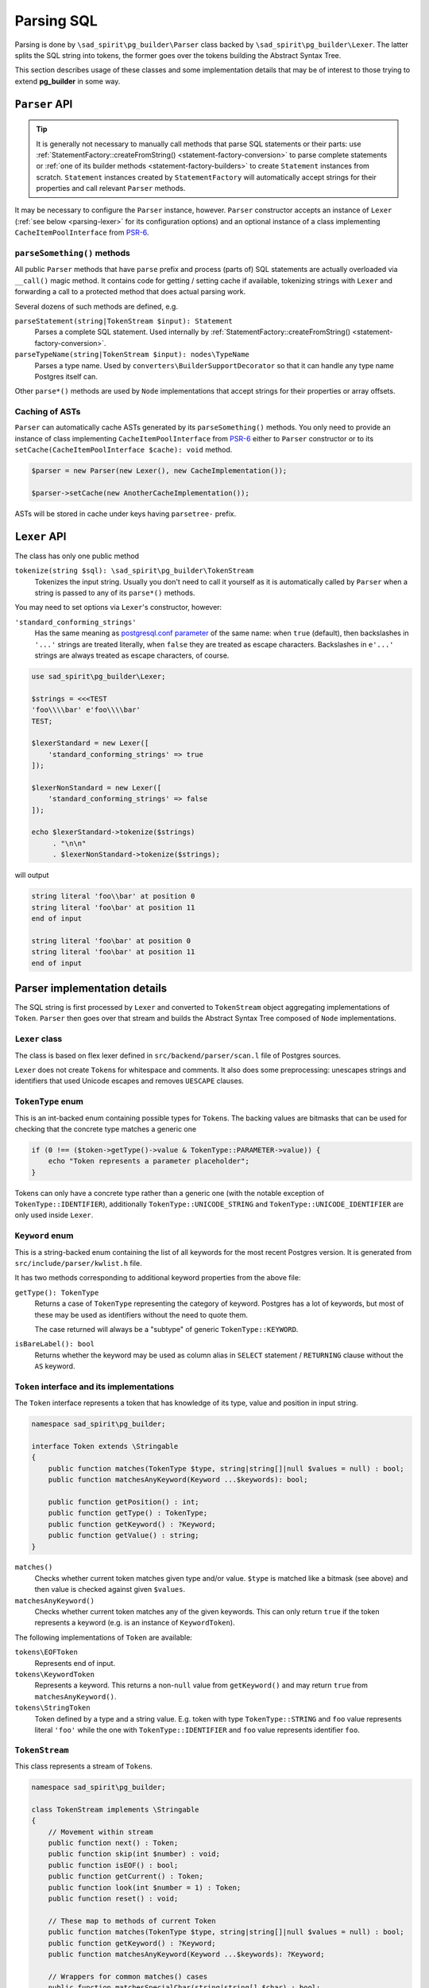 .. _parsing:

===========
Parsing SQL
===========

Parsing is done by ``\sad_spirit\pg_builder\Parser`` class backed by ``\sad_spirit\pg_builder\Lexer``.
The latter splits the SQL string into tokens, the former goes over the tokens building the Abstract Syntax Tree.

This section describes usage of these classes and some implementation details that may be of interest to
those trying to extend **pg_builder** in some way.

``Parser`` API
==============

.. tip::

    It is generally not necessary to manually call methods that parse SQL statements or their parts: use
    :ref:`StatementFactory::createFromString() <statement-factory-conversion>` to parse complete statements
    or :ref:`one of its builder methods <statement-factory-builders>` to create ``Statement`` instances from scratch.
    ``Statement`` instances created by ``StatementFactory`` will automatically accept strings for their properties
    and call relevant ``Parser`` methods.

It may be necessary to configure the ``Parser`` instance, however. ``Parser`` constructor accepts
an instance of ``Lexer`` (:ref:`see below <parsing-lexer>` for its configuration options) and an optional instance
of a class implementing ``CacheItemPoolInterface`` from `PSR-6 <https://www.php-fig.org/psr/psr-6/>`__.

``parseSomething()`` methods
----------------------------

All public ``Parser`` methods that have ``parse`` prefix and process (parts of) SQL statements are
actually overloaded via ``__call()`` magic method. It contains code for getting / setting cache if available,
tokenizing strings with ``Lexer`` and forwarding a call to a protected method that does actual parsing work.

Several dozens of such methods are defined, e.g.

``parseStatement(string|TokenStream $input): Statement``
    Parses a complete SQL statement. Used internally by
    :ref:`StatementFactory::createFromString() <statement-factory-conversion>`.

``parseTypeName(string|TokenStream $input): nodes\TypeName``
    Parses a type name. Used by ``converters\BuilderSupportDecorator`` so that it can handle any type name
    Postgres itself can.

Other ``parse*()`` methods are used by ``Node`` implementations that accept strings for their properties or array
offsets.

.. _parsing-cache:

Caching of ASTs
---------------

``Parser`` can automatically cache ASTs generated by its ``parseSomething()`` methods.
You only need to provide an instance of class implementing ``CacheItemPoolInterface`` from
`PSR-6 <https://www.php-fig.org/psr/psr-6/>`__ either to ``Parser`` constructor or
to its ``setCache(CacheItemPoolInterface $cache): void`` method.

.. code-block:: php

    $parser = new Parser(new Lexer(), new CacheImplementation());

    $parser->setCache(new AnotherCacheImplementation());

ASTs will be stored in cache under keys having ``parsetree-`` prefix.

.. _parsing-lexer:

``Lexer`` API
=============

The class has only one public method

``tokenize(string $sql): \sad_spirit\pg_builder\TokenStream``
    Tokenizes the input string. Usually you don't need to call it yourself as it is automatically called by
    ``Parser`` when a string is passed to any of its ``parse*()`` methods.

You may need to set options via ``Lexer``'s constructor, however:

``'standard_conforming_strings'``
    Has the same meaning as `postgresql.conf parameter
    <https://www.postgresql.org/docs/current/static/runtime-config-compatible.html#GUC-STANDARD-CONFORMING-STRINGS>`__
    of the same name: when ``true`` (default), then backslashes in ``'...'`` strings are treated literally,
    when ``false`` they are treated as escape characters. Backslashes in ``e'...'`` strings are
    always treated as escape characters, of course.

.. code-block:: php

   use sad_spirit\pg_builder\Lexer;

   $strings = <<<TEST
   'foo\\\\bar' e'foo\\\\bar'
   TEST;

   $lexerStandard = new Lexer([
       'standard_conforming_strings' => true
   ]);

   $lexerNonStandard = new Lexer([
       'standard_conforming_strings' => false
   ]);

   echo $lexerStandard->tokenize($strings)
        . "\n\n"
        . $lexerNonStandard->tokenize($strings);

will output

.. code-block:: output

   string literal 'foo\\bar' at position 0
   string literal 'foo\bar' at position 11
   end of input

   string literal 'foo\bar' at position 0
   string literal 'foo\bar' at position 11
   end of input


Parser implementation details
=============================

The SQL string is first processed by ``Lexer`` and converted to ``TokenStream`` object aggregating implementations
of ``Token``. ``Parser`` then goes over that stream and builds the Abstract Syntax Tree composed of
``Node`` implementations.

``Lexer`` class
---------------

The class is based on flex lexer defined in ``src/backend/parser/scan.l`` file of Postgres sources.

``Lexer`` does not create ``Token``\ s for whitespace and comments. It also does some preprocessing: unescapes
strings and identifiers that used Unicode escapes and removes ``UESCAPE`` clauses.

``TokenType`` enum
------------------

This is an int-backed enum containing possible types for ``Token``\ s. The backing values are bitmasks that can be used
for checking that the concrete type matches a generic one

.. code-block:: php

    if (0 !== ($token->getType()->value & TokenType::PARAMETER->value)) {
        echo "Token represents a parameter placeholder";
    }

Tokens can only have a concrete type rather than a generic one (with the notable exception of
``TokenType::IDENTIFIER``), additionally ``TokenType::UNICODE_STRING`` and ``TokenType::UNICODE_IDENTIFIER`` are
only used inside ``Lexer``.

``Keyword`` enum
----------------

This is a string-backed enum containing the list of all keywords for the most recent Postgres version.
It is generated from ``src/include/parser/kwlist.h`` file.

It has two methods corresponding to additional keyword properties from the above file:

``getType(): TokenType``
    Returns a case of ``TokenType`` representing the category of keyword. Postgres has a lot of keywords, but most
    of these may be used as identifiers without the need to quote them.

    The case returned will always be a "subtype" of generic ``TokenType::KEYWORD``.

``isBareLabel(): bool``
    Returns whether the keyword may be used as column alias in ``SELECT`` statement / ``RETURNING`` clause
    without the ``AS`` keyword.

``Token`` interface and its implementations
-------------------------------------------

The ``Token`` interface represents a token that has knowledge of its type, value and position in input string.

.. code-block:: php

    namespace sad_spirit\pg_builder;

    interface Token extends \Stringable
    {
        public function matches(TokenType $type, string|string[]|null $values = null) : bool;
        public function matchesAnyKeyword(Keyword ...$keywords): bool;

        public function getPosition() : int;
        public function getType() : TokenType;
        public function getKeyword() : ?Keyword;
        public function getValue() : string;
    }

``matches()``
    Checks whether current token matches given type and/or value. ``$type`` is matched like a bitmask (see above) and
    then value is checked against given ``$values``.

``matchesAnyKeyword()``
    Checks whether current token matches any of the given keywords. This can only return ``true`` if the token
    represents a keyword (e.g. is an instance of ``KeywordToken``).

The following implementations of ``Token`` are available:

``tokens\EOFToken``
    Represents end of input.

``tokens\KeywordToken``
    Represents a keyword. This returns a non-``null`` value from ``getKeyword()`` and may return ``true``
    from ``matchesAnyKeyword()``.

``tokens\StringToken``
    Token defined by a type and a string value. E.g. token with type ``TokenType::STRING`` and ``foo`` value represents
    literal ``'foo'`` while the one with ``TokenType::IDENTIFIER`` and ``foo`` value represents identifier ``foo``.

``TokenStream``
---------------

This class represents a stream of ``Token``\ s.

.. code-block:: php

    namespace sad_spirit\pg_builder;

    class TokenStream implements \Stringable
    {
        // Movement within stream
        public function next() : Token;
        public function skip(int $number) : void;
        public function isEOF() : bool;
        public function getCurrent() : Token;
        public function look(int $number = 1) : Token;
        public function reset() : void;

        // These map to methods of current Token
        public function matches(TokenType $type, string|string[]|null $values = null) : bool;
        public function getKeyword() : ?Keyword;
        public function matchesAnyKeyword(Keyword ...$keywords): ?Keyword;

        // Wrappers for common matches() cases
        public function matchesSpecialChar(string|string[] $char) : bool;
        public function matchesAnyType(TokenType ...$types) : bool;
        public function matchesKeywordSequence(Keyword|Keyword[] ...$keywords): bool

        // These throw SyntaxException if the current Token does not match the given values
        public function expect(TokenType $type, string|string[]|null $values = null): Token;
        public function expectKeyword(Keyword ...$keywords) : Keyword;
    }

``Token`` implementations and ``TokenStream`` implement magic ``__toString()`` method
allowing easy debug output:

.. code-block:: php

   use sad_spirit\pg_builder\Lexer;

   $lexer = new Lexer();
   echo $lexer->tokenize('select * from some_table');

yields

.. code-block:: output

   keyword 'select' at position 0
   special character '*' at position 7
   keyword 'from' at position 9
   identifier 'some_table' at position 14
   end of input

``Parser``
----------

This is a LL(\*) recursive descent parser. It tries to closely follow a part of bison grammar defined
in ``src/backend/parser/gram.y`` file of Postgres sources, but the implementation is completely independent.

.. note::

    The part that is reimplemented starts about the ``PreparableStmt`` production in ``gram.y``.

Differences from Postgres parser: the following constructs are not
supported

- ``TABLE name`` alias for ``SELECT * FROM name``
- ``SELECT INTO``
- ``WHERE CURRENT OF cursor`` for ``UPDATE`` and ``DELETE`` queries
- Undocumented ``TREAT()`` function

